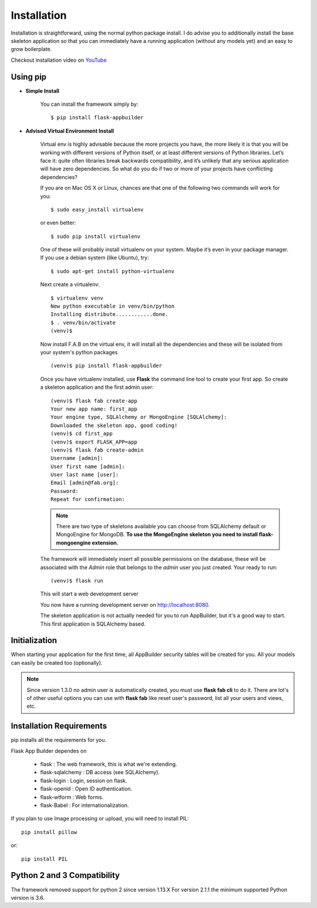 Installation
============

Installation is straightforward, using the normal python package install.
I do advise you to additionally install the base skeleton application
so that you can immediately have a running application (without any models yet) and an easy to grow boilerplate.

Checkout installation video on `YouTube <http://youtu.be/xvum4vfwldg>`_

Using pip
---------

- **Simple Install**

    You can install the framework simply by::

	$ pip install flask-appbuilder

- **Advised Virtual Environment Install**

    Virtual env is highly advisable because the more projects you have,
    the more likely it is that you will be working with
    different versions of Python itself, or at least different versions of Python libraries.
    Let’s face it: quite often libraries break backwards compatibility,
    and it’s unlikely that any serious application will have zero dependencies.
    So what do you do if two or more of your projects have conflicting dependencies?

    If you are on Mac OS X or Linux, chances are that one of the following two commands will work for you:

    ::

        $ sudo easy_install virtualenv

    or even better:

    ::

        $ sudo pip install virtualenv

    One of these will probably install virtualenv on your system.
    Maybe it’s even in your package manager. If you use a debian system (like Ubuntu), try:

    ::

        $ sudo apt-get install python-virtualenv

    Next create a virtualenv:

    ::

        $ virtualenv venv
        New python executable in venv/bin/python
        Installing distribute............done.
        $ . venv/bin/activate
        (venv)$

    Now install F.A.B on the virtual env,
    it will install all the dependencies and these will be isolated from your system's python packages

    ::

        (venv)$ pip install flask-appbuilder


    Once you have virtualenv installed, use **Flask** the command line tool to create your first app.
    So create a skeleton application and the first admin user:

    ::

        (venv)$ flask fab create-app
        Your new app name: first_app
        Your engine type, SQLAlchemy or MongoEngine [SQLAlchemy]:
        Downloaded the skeleton app, good coding!
        (venv)$ cd first_app
        (venv)$ export FLASK_APP=app
        (venv)$ flask fab create-admin
        Username [admin]:
        User first name [admin]:
        User last name [user]:
        Email [admin@fab.org]:
        Password:
        Repeat for confirmation:

    .. note:: There are two type of skeletons available you can choose from SQLAlchemy default or MongoEngine for
            MongoDB. **To use the MongoEngine skeleton you need to install flask-mongoengine extension.**

    The framework will immediately insert all possible permissions on the database, these will be associated with
    the *Admin* role that belongs to the *admin* user you just created. Your ready to run:

    ::

        (venv)$ flask run

    This will start a web development server

    You now have a running development server on http://localhost:8080.

    The skeleton application is not actually needed for you to run AppBuilder, but it's a good way to start.
    This first application is SQLAlchemy based.

Initialization
--------------

When starting your application for the first time,
all AppBuilder security tables will be created for you.
All your models can easily be created too (optionally).

.. note:: Since version 1.3.0 no admin user is automatically created, you must use **flask fab cli** to do it.
    There are lot's of other useful options you can use with **flask fab** like reset user's password,
    list all your users and views, etc.

Installation Requirements
-------------------------

pip installs all the requirements for you.

Flask App Builder dependes on

    - flask : The web framework, this is what we're extending.
    - flask-sqlalchemy : DB access (see SQLAlchemy).
    - flask-login : Login, session on flask.
    - flask-openid : Open ID authentication.
    - flask-wtform : Web forms.
    - flask-Babel : For internationalization.

If you plan to use Image processing or upload, you will need to install PIL::

    pip install pillow

or::

    pip install PIL


Python 2 and 3 Compatibility
----------------------------

The framework removed support for python 2 since version 1.13.X
For version 2.1.1 the minimum supported Python version is 3.6.

